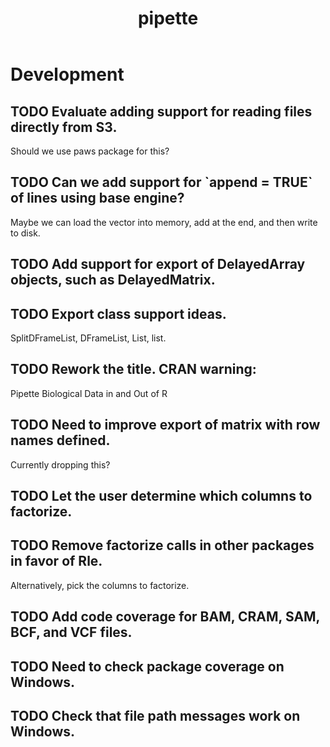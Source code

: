 #+TITLE: pipette
#+STARTUP: content
* Development
** TODO Evaluate adding support for reading files directly from S3.
    Should we use paws package for this?
** TODO Can we add support for `append = TRUE` of lines using base engine?
    Maybe we can load the vector into memory, add at the end, and then write to disk.
** TODO Add support for export of DelayedArray objects, such as DelayedMatrix.
** TODO Export class support ideas.
    SplitDFrameList, DFrameList, List, list.
** TODO Rework the title. CRAN warning:
    Pipette Biological Data in and Out of R
** TODO Need to improve export of matrix with row names defined.
    Currently dropping this?
** TODO Let the user determine which columns to factorize.
** TODO Remove factorize calls in other packages in favor of Rle.
    Alternatively, pick the columns to factorize.
** TODO Add code coverage for BAM, CRAM, SAM, BCF, and VCF files.
** TODO Need to check package coverage on Windows.
** TODO Check that file path messages work on Windows.
